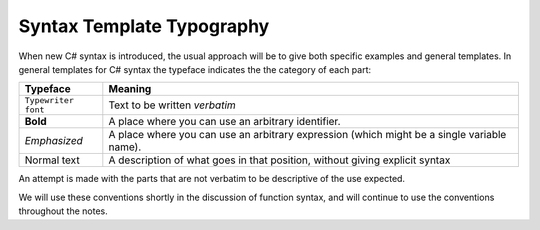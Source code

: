 .. index::
   double: syntax template; typography

.. _Syntax-Template-Typography:

Syntax Template Typography
==============================


When new C# syntax is introduced, the usual approach will be to
give both specific examples and general templates. In general
templates for C# syntax the typeface indicates the the category
of each part:

===================  ===================================================
Typeface             Meaning
===================  ===================================================
``Typewriter font``  Text to be written *verbatim*
**Bold**             A place where you can use an arbitrary
                     identifier. 
*Emphasized*         A place where you can use an arbitrary
                     expression (which might be a single variable name). 
Normal text          A description of what goes in that position,
                     without giving explicit syntax
===================  ===================================================

An attempt is made with the parts that are not verbatim to be
descriptive of the use expected.

We will use these conventions shortly in the discussion of function
syntax, and will continue to use the conventions throughout the
notes.
